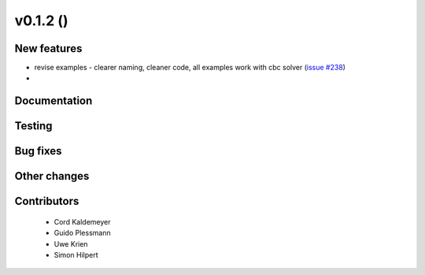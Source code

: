 v0.1.2 ()
++++++++++++++++++++++++++

New features
############

* revise examples - clearer naming, cleaner code, all examples work with cbc solver (`issue #238 <https://github.com/oemof/oemof_base/issues/238>`_)
* 




Documentation
#############




Testing
#######



Bug fixes
#########




Other changes
#############




Contributors
############
 
 * Cord Kaldemeyer
 * Guido Plessmann
 * Uwe Krien
 * Simon Hilpert

